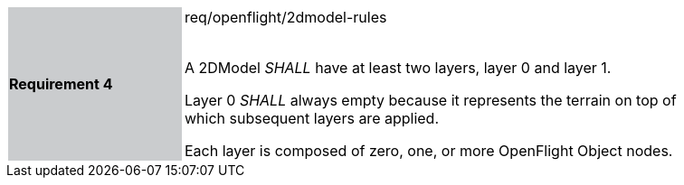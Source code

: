 [width="90%",cols="2,6"]
|===
|*Requirement 4* {set:cellbgcolor:#CACCCE}|req/openflight/2dmodel-rules +
 +

 A 2DModel _SHALL_ have at least two layers, layer 0 and layer 1.

 Layer 0 _SHALL_ always empty because it represents the terrain on top of which subsequent layers are applied.

 Each layer is composed of zero, one, or more OpenFlight Object nodes.{set:cellbgcolor:#FFFFFF}
|===

